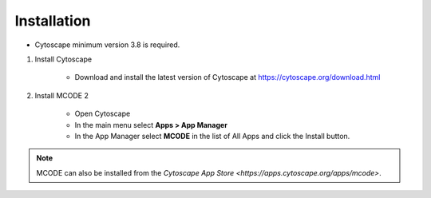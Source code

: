 Installation
============

* Cytoscape minimum version 3.8 is required.

1) Install Cytoscape

    * Download and install the latest version of Cytoscape at https://cytoscape.org/download.html

2) Install MCODE 2

    * Open Cytoscape
    * In the main menu select **Apps > App Manager**
    * In the App Manager select **MCODE** in the list of All Apps and click the Install button.


.. note:: MCODE can also be installed from the `Cytoscape App Store <https://apps.cytoscape.org/apps/mcode>`.
